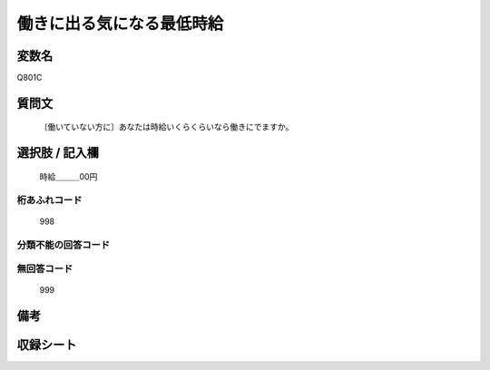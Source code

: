 .. title:: Q801C
.. rst-cllass:: item
====================================================================================================
働きに出る気になる最低時給
====================================================================================================

.. rst-class:: varname
変数名
==================

Q801C

.. rst-class:: question
質問文
==================


   〔働いていない方に〕あなたは時給いくらくらいなら働きにでますか。



.. rst-class:: answer
選択肢 / 記入欄
======================

  時給＿＿＿00円



.. rst-class:: overflow
桁あふれコード
-------------------------------
  998


.. rst-class:: not_available
分類不能の回答コード
-------------------------------------
  


.. rst-class:: not_available
無回答コード
-------------------------------------
  999


.. rst-class:: bikou
備考
==================



.. rst-class:: include_sheet
収録シート
=======================================
.. hlist::
   :columns: 3
   
   
   * p3_1
   
   * p4_1
   
   * p5a_1
   
   


.. index:: Q801C